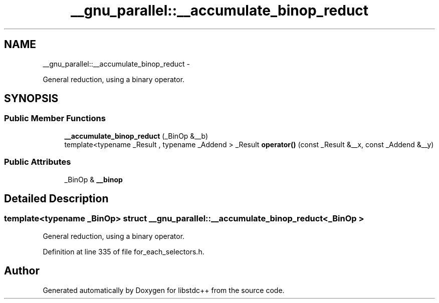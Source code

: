 .TH "__gnu_parallel::__accumulate_binop_reduct" 3 "Sun Oct 10 2010" "libstdc++" \" -*- nroff -*-
.ad l
.nh
.SH NAME
__gnu_parallel::__accumulate_binop_reduct \- 
.PP
General reduction, using a binary operator.  

.SH SYNOPSIS
.br
.PP
.SS "Public Member Functions"

.in +1c
.ti -1c
.RI "\fB__accumulate_binop_reduct\fP (_BinOp &__b)"
.br
.ti -1c
.RI "template<typename _Result , typename _Addend > _Result \fBoperator()\fP (const _Result &__x, const _Addend &__y)"
.br
.in -1c
.SS "Public Attributes"

.in +1c
.ti -1c
.RI "_BinOp & \fB__binop\fP"
.br
.in -1c
.SH "Detailed Description"
.PP 

.SS "template<typename _BinOp> struct __gnu_parallel::__accumulate_binop_reduct< _BinOp >"
General reduction, using a binary operator. 
.PP
Definition at line 335 of file for_each_selectors.h.

.SH "Author"
.PP 
Generated automatically by Doxygen for libstdc++ from the source code.
